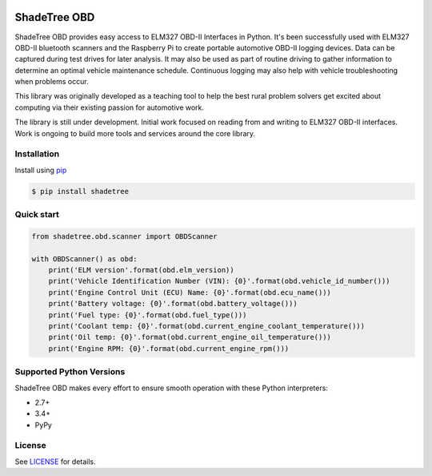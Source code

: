 |build| |version| |wheel|

ShadeTree OBD
=============

ShadeTree OBD provides easy access to ELM327 OBD-II Interfaces in Python.
It's been successfully used with ELM327 OBD-II bluetooth scanners and the Raspberry Pi to create portable automotive
OBD-II logging devices.  Data can be captured during test drives for later analysis.  It may also be used as part of
routine driving to gather information to determine an optimal vehicle maintenance schedule.  Continuous logging may
also help with vehicle troubleshooting when problems occur.

This library was originally developed as a teaching tool to help the best rural problem solvers get excited about
computing via their existing passion for automotive work.

The library is still under development.  Initial work focused on reading from and writing to ELM327 OBD-II interfaces.
Work is ongoing to build more tools and services around the core library.

Installation
------------

Install using pip_

.. code-block:: bash

    $ pip install shadetree

Quick start
-----------

.. code-block:: python

    from shadetree.obd.scanner import OBDScanner

    with OBDScanner() as obd:
        print('ELM version'.format(obd.elm_version))
        print('Vehicle Identification Number (VIN): {0}'.format(obd.vehicle_id_number()))
        print('Engine Control Unit (ECU) Name: {0}'.format(obd.ecu_name()))
        print('Battery voltage: {0}'.format(obd.battery_voltage()))
        print('Fuel type: {0}'.format(obd.fuel_type()))
        print('Coolant temp: {0}'.format(obd.current_engine_coolant_temperature()))
        print('Oil temp: {0}'.format(obd.current_engine_oil_temperature()))
        print('Engine RPM: {0}'.format(obd.current_engine_rpm()))

Supported Python Versions
-------------------------

ShadeTree OBD makes every effort to ensure smooth operation with these Python interpreters:

* 2.7+
* 3.4+
* PyPy

License
-------

See LICENSE_ for details.

.. _pip: https://pypi.python.org/pypi/pip
.. _LICENSE: LICENSE.txt

.. |version| image:: https://badge.fury.io/py/shadetree.svg
    :target: https://pypi.python.org/pypi/shadetree/

.. |build| image:: https://travis-ci.org/corbinbs/shadetree.svg?branch=master
    :target: https://travis-ci.org/corbinbs/shadetree

.. |wheel| image:: https://pypip.in/wheel/shadetree/badge.png
    :target: https://pypi.python.org/pypi/shadetree/
